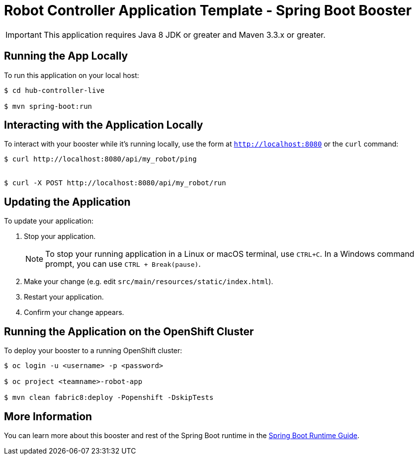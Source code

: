 = Robot Controller Application Template - Spring Boot Booster

IMPORTANT: This application requires Java 8 JDK or greater and Maven 3.3.x or greater.



== Running the App Locally

To run this application on your local host:

[source,bash,options="nowrap",subs="attributes+"]
----
$ cd hub-controller-live

$ mvn spring-boot:run
----

== Interacting with the Application Locally

To interact with your booster while it's running locally, use the form at `http://localhost:8080` or the `curl` command:

[source,bash,options="nowrap",subs="attributes+"]
----
$ curl http://localhost:8080/api/my_robot/ping


$ curl -X POST http://localhost:8080/api/my_robot/run

----


== Updating the Application
To update your application:

. Stop your application.
+
NOTE: To stop your running application in a Linux or macOS terminal, use `CTRL+C`. In a Windows command prompt, you can use `CTRL + Break(pause)`.

. Make your change (e.g. edit `src/main/resources/static/index.html`).
. Restart your application.
. Confirm your change appears.


== Running the Application on the OpenShift Cluster

To deploy your booster to a running OpenShift cluster:
[source,bash,options="nowrap",subs="attributes+"]
----
$ oc login -u <username> -p <password>

$ oc project <teamname>-robot-app

$ mvn clean fabric8:deploy -Popenshift -DskipTests
----

== More Information
You can learn more about this booster and rest of the Spring Boot runtime in the link:http://launcher.fabric8.io/docs/spring-boot-runtime.html[Spring Boot Runtime Guide].
